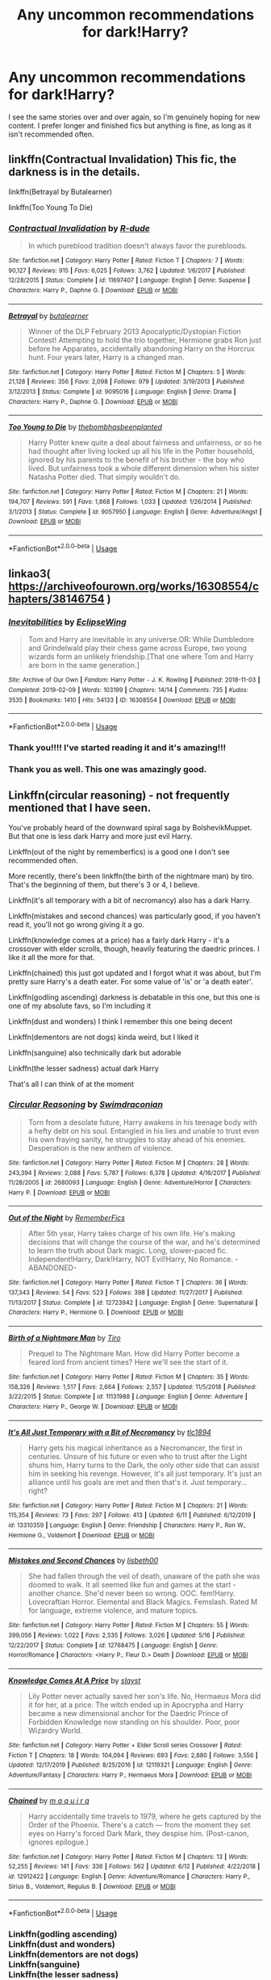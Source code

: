 #+TITLE: Any uncommon recommendations for dark!Harry?

* Any uncommon recommendations for dark!Harry?
:PROPERTIES:
:Author: itbel1kethat
:Score: 7
:DateUnix: 1592603943.0
:DateShort: 2020-Jun-20
:FlairText: Recommendation
:END:
I see the same stories over and over again, so I'm genuinely hoping for new content. I prefer longer and finished fics but anything is fine, as long as it isn't recommended often.


** linkffn(Contractual Invalidation) This fic, the darkness is in the details.

linkffn(Betrayal by Butalearner)

linkffn(Too Young To Die)
:PROPERTIES:
:Author: HeirGaunt
:Score: 4
:DateUnix: 1592617074.0
:DateShort: 2020-Jun-20
:END:

*** [[https://www.fanfiction.net/s/11697407/1/][*/Contractual Invalidation/*]] by [[https://www.fanfiction.net/u/2057121/R-dude][/R-dude/]]

#+begin_quote
  In which pureblood tradition doesn't always favor the purebloods.
#+end_quote

^{/Site/:} ^{fanfiction.net} ^{*|*} ^{/Category/:} ^{Harry} ^{Potter} ^{*|*} ^{/Rated/:} ^{Fiction} ^{T} ^{*|*} ^{/Chapters/:} ^{7} ^{*|*} ^{/Words/:} ^{90,127} ^{*|*} ^{/Reviews/:} ^{915} ^{*|*} ^{/Favs/:} ^{6,025} ^{*|*} ^{/Follows/:} ^{3,762} ^{*|*} ^{/Updated/:} ^{1/6/2017} ^{*|*} ^{/Published/:} ^{12/28/2015} ^{*|*} ^{/Status/:} ^{Complete} ^{*|*} ^{/id/:} ^{11697407} ^{*|*} ^{/Language/:} ^{English} ^{*|*} ^{/Genre/:} ^{Suspense} ^{*|*} ^{/Characters/:} ^{Harry} ^{P.,} ^{Daphne} ^{G.} ^{*|*} ^{/Download/:} ^{[[http://www.ff2ebook.com/old/ffn-bot/index.php?id=11697407&source=ff&filetype=epub][EPUB]]} ^{or} ^{[[http://www.ff2ebook.com/old/ffn-bot/index.php?id=11697407&source=ff&filetype=mobi][MOBI]]}

--------------

[[https://www.fanfiction.net/s/9095016/1/][*/Betrayal/*]] by [[https://www.fanfiction.net/u/4024547/butalearner][/butalearner/]]

#+begin_quote
  Winner of the DLP February 2013 Apocalyptic/Dystopian Fiction Contest! Attempting to hold the trio together, Hermione grabs Ron just before he Apparates, accidentally abandoning Harry on the Horcrux hunt. Four years later, Harry is a changed man.
#+end_quote

^{/Site/:} ^{fanfiction.net} ^{*|*} ^{/Category/:} ^{Harry} ^{Potter} ^{*|*} ^{/Rated/:} ^{Fiction} ^{M} ^{*|*} ^{/Chapters/:} ^{5} ^{*|*} ^{/Words/:} ^{21,128} ^{*|*} ^{/Reviews/:} ^{356} ^{*|*} ^{/Favs/:} ^{2,098} ^{*|*} ^{/Follows/:} ^{979} ^{*|*} ^{/Updated/:} ^{3/19/2013} ^{*|*} ^{/Published/:} ^{3/12/2013} ^{*|*} ^{/Status/:} ^{Complete} ^{*|*} ^{/id/:} ^{9095016} ^{*|*} ^{/Language/:} ^{English} ^{*|*} ^{/Genre/:} ^{Drama} ^{*|*} ^{/Characters/:} ^{Harry} ^{P.,} ^{Daphne} ^{G.} ^{*|*} ^{/Download/:} ^{[[http://www.ff2ebook.com/old/ffn-bot/index.php?id=9095016&source=ff&filetype=epub][EPUB]]} ^{or} ^{[[http://www.ff2ebook.com/old/ffn-bot/index.php?id=9095016&source=ff&filetype=mobi][MOBI]]}

--------------

[[https://www.fanfiction.net/s/9057950/1/][*/Too Young to Die/*]] by [[https://www.fanfiction.net/u/4573056/thebombhasbeenplanted][/thebombhasbeenplanted/]]

#+begin_quote
  Harry Potter knew quite a deal about fairness and unfairness, or so he had thought after living locked up all his life in the Potter household, ignored by his parents to the benefit of his brother - the boy who lived. But unfairness took a whole different dimension when his sister Natasha Potter died. That simply wouldn't do.
#+end_quote

^{/Site/:} ^{fanfiction.net} ^{*|*} ^{/Category/:} ^{Harry} ^{Potter} ^{*|*} ^{/Rated/:} ^{Fiction} ^{M} ^{*|*} ^{/Chapters/:} ^{21} ^{*|*} ^{/Words/:} ^{194,707} ^{*|*} ^{/Reviews/:} ^{591} ^{*|*} ^{/Favs/:} ^{1,868} ^{*|*} ^{/Follows/:} ^{1,033} ^{*|*} ^{/Updated/:} ^{1/26/2014} ^{*|*} ^{/Published/:} ^{3/1/2013} ^{*|*} ^{/Status/:} ^{Complete} ^{*|*} ^{/id/:} ^{9057950} ^{*|*} ^{/Language/:} ^{English} ^{*|*} ^{/Genre/:} ^{Adventure/Angst} ^{*|*} ^{/Download/:} ^{[[http://www.ff2ebook.com/old/ffn-bot/index.php?id=9057950&source=ff&filetype=epub][EPUB]]} ^{or} ^{[[http://www.ff2ebook.com/old/ffn-bot/index.php?id=9057950&source=ff&filetype=mobi][MOBI]]}

--------------

*FanfictionBot*^{2.0.0-beta} | [[https://github.com/tusing/reddit-ffn-bot/wiki/Usage][Usage]]
:PROPERTIES:
:Author: FanfictionBot
:Score: 2
:DateUnix: 1592617119.0
:DateShort: 2020-Jun-20
:END:


** linkao3( [[https://archiveofourown.org/works/16308554/chapters/38146754]] )
:PROPERTIES:
:Author: Llolola
:Score: 2
:DateUnix: 1592606566.0
:DateShort: 2020-Jun-20
:END:

*** [[https://archiveofourown.org/works/16308554][*/Inevitabilities/*]] by [[https://www.archiveofourown.org/users/EclipseWing/pseuds/EclipseWing][/EclipseWing/]]

#+begin_quote
  Tom and Harry are inevitable in any universe.OR: While Dumbledore and Grindelwald play their chess game across Europe, two young wizards form an unlikely friendship.[That one where Tom and Harry are born in the same generation.]
#+end_quote

^{/Site/:} ^{Archive} ^{of} ^{Our} ^{Own} ^{*|*} ^{/Fandom/:} ^{Harry} ^{Potter} ^{-} ^{J.} ^{K.} ^{Rowling} ^{*|*} ^{/Published/:} ^{2018-11-03} ^{*|*} ^{/Completed/:} ^{2019-02-09} ^{*|*} ^{/Words/:} ^{103199} ^{*|*} ^{/Chapters/:} ^{14/14} ^{*|*} ^{/Comments/:} ^{735} ^{*|*} ^{/Kudos/:} ^{3535} ^{*|*} ^{/Bookmarks/:} ^{1410} ^{*|*} ^{/Hits/:} ^{54133} ^{*|*} ^{/ID/:} ^{16308554} ^{*|*} ^{/Download/:} ^{[[https://archiveofourown.org/downloads/16308554/Inevitabilities.epub?updated_at=1587077112][EPUB]]} ^{or} ^{[[https://archiveofourown.org/downloads/16308554/Inevitabilities.mobi?updated_at=1587077112][MOBI]]}

--------------

*FanfictionBot*^{2.0.0-beta} | [[https://github.com/tusing/reddit-ffn-bot/wiki/Usage][Usage]]
:PROPERTIES:
:Author: FanfictionBot
:Score: 2
:DateUnix: 1592606586.0
:DateShort: 2020-Jun-20
:END:


*** Thank you!!!! I've started reading it and it's amazing!!!
:PROPERTIES:
:Author: itbel1kethat
:Score: 1
:DateUnix: 1592613844.0
:DateShort: 2020-Jun-20
:END:


*** Thank you as well. This one was amazingly good.
:PROPERTIES:
:Author: MagicalGirlAleksa
:Score: 1
:DateUnix: 1592657682.0
:DateShort: 2020-Jun-20
:END:


** Linkffn(circular reasoning) - not frequently mentioned that I have seen.

You've probably heard of the downward spiral saga by BolshevikMuppet. But that one is less dark Harry and more just evil Harry.

Linkffn(out of the night by rememberfics) is a good one I don't see recommended often.

More recently, there's been linkffn(the birth of the nightmare man) by tiro. That's the beginning of them, but there's 3 or 4, I believe.

Linkffn(it's all temporary with a bit of necromancy) also has a dark Harry.

Linkffn(mistakes and second chances) was particularly good, if you haven't read it, you'll not go wrong giving it a go.

Linkffn(knowledge comes at a price) has a fairly dark Harry - it's a crossover with elder scrolls, though, heavily featuring the daedric princes. I like it all the more for that.

Linkffn(chained) this just got updated and I forgot what it was about, but I'm pretty sure Harry's a death eater. For some value of 'is' or 'a death eater'.

Linkffn(godling ascending) darkness is debatable in this one, but this one is one of my absolute favs, so I'm including it

Linkffn(dust and wonders) I think I remember this one being decent

Linkffn(dementors are not dogs) kinda weird, but I liked it

Linkffn(sanguine) also technically dark but adorable

Linkffn(the lesser sadness) actual dark Harry

That's all I can think of at the moment
:PROPERTIES:
:Author: Uhhhmaybe2018
:Score: 1
:DateUnix: 1592620374.0
:DateShort: 2020-Jun-20
:END:

*** [[https://www.fanfiction.net/s/2680093/1/][*/Circular Reasoning/*]] by [[https://www.fanfiction.net/u/513750/Swimdraconian][/Swimdraconian/]]

#+begin_quote
  Torn from a desolate future, Harry awakens in his teenage body with a hefty debt on his soul. Entangled in his lies and unable to trust even his own fraying sanity, he struggles to stay ahead of his enemies. Desperation is the new anthem of violence.
#+end_quote

^{/Site/:} ^{fanfiction.net} ^{*|*} ^{/Category/:} ^{Harry} ^{Potter} ^{*|*} ^{/Rated/:} ^{Fiction} ^{M} ^{*|*} ^{/Chapters/:} ^{28} ^{*|*} ^{/Words/:} ^{243,394} ^{*|*} ^{/Reviews/:} ^{2,088} ^{*|*} ^{/Favs/:} ^{5,787} ^{*|*} ^{/Follows/:} ^{6,378} ^{*|*} ^{/Updated/:} ^{4/16/2017} ^{*|*} ^{/Published/:} ^{11/28/2005} ^{*|*} ^{/id/:} ^{2680093} ^{*|*} ^{/Language/:} ^{English} ^{*|*} ^{/Genre/:} ^{Adventure/Horror} ^{*|*} ^{/Characters/:} ^{Harry} ^{P.} ^{*|*} ^{/Download/:} ^{[[http://www.ff2ebook.com/old/ffn-bot/index.php?id=2680093&source=ff&filetype=epub][EPUB]]} ^{or} ^{[[http://www.ff2ebook.com/old/ffn-bot/index.php?id=2680093&source=ff&filetype=mobi][MOBI]]}

--------------

[[https://www.fanfiction.net/s/12723942/1/][*/Out of the Night/*]] by [[https://www.fanfiction.net/u/9936625/RememberFics][/RememberFics/]]

#+begin_quote
  After 5th year, Harry takes charge of his own life. He's making decisions that will change the course of the war, and he's determined to learn the truth about Dark magic. Long, slower-paced fic. Independent!Harry, Dark!Harry, NOT Evil!Harry, No Romance. -ABANDONED-
#+end_quote

^{/Site/:} ^{fanfiction.net} ^{*|*} ^{/Category/:} ^{Harry} ^{Potter} ^{*|*} ^{/Rated/:} ^{Fiction} ^{T} ^{*|*} ^{/Chapters/:} ^{36} ^{*|*} ^{/Words/:} ^{137,343} ^{*|*} ^{/Reviews/:} ^{54} ^{*|*} ^{/Favs/:} ^{523} ^{*|*} ^{/Follows/:} ^{398} ^{*|*} ^{/Updated/:} ^{11/27/2017} ^{*|*} ^{/Published/:} ^{11/13/2017} ^{*|*} ^{/Status/:} ^{Complete} ^{*|*} ^{/id/:} ^{12723942} ^{*|*} ^{/Language/:} ^{English} ^{*|*} ^{/Genre/:} ^{Supernatural} ^{*|*} ^{/Characters/:} ^{Harry} ^{P.,} ^{Hermione} ^{G.} ^{*|*} ^{/Download/:} ^{[[http://www.ff2ebook.com/old/ffn-bot/index.php?id=12723942&source=ff&filetype=epub][EPUB]]} ^{or} ^{[[http://www.ff2ebook.com/old/ffn-bot/index.php?id=12723942&source=ff&filetype=mobi][MOBI]]}

--------------

[[https://www.fanfiction.net/s/11131988/1/][*/Birth of a Nightmare Man/*]] by [[https://www.fanfiction.net/u/1274947/Tiro][/Tiro/]]

#+begin_quote
  Prequel to The Nightmare Man. How did Harry Potter become a feared lord from ancient times? Here we'll see the start of it.
#+end_quote

^{/Site/:} ^{fanfiction.net} ^{*|*} ^{/Category/:} ^{Harry} ^{Potter} ^{*|*} ^{/Rated/:} ^{Fiction} ^{M} ^{*|*} ^{/Chapters/:} ^{35} ^{*|*} ^{/Words/:} ^{158,326} ^{*|*} ^{/Reviews/:} ^{1,517} ^{*|*} ^{/Favs/:} ^{2,664} ^{*|*} ^{/Follows/:} ^{2,557} ^{*|*} ^{/Updated/:} ^{11/5/2018} ^{*|*} ^{/Published/:} ^{3/22/2015} ^{*|*} ^{/Status/:} ^{Complete} ^{*|*} ^{/id/:} ^{11131988} ^{*|*} ^{/Language/:} ^{English} ^{*|*} ^{/Genre/:} ^{Adventure} ^{*|*} ^{/Characters/:} ^{Harry} ^{P.,} ^{George} ^{W.} ^{*|*} ^{/Download/:} ^{[[http://www.ff2ebook.com/old/ffn-bot/index.php?id=11131988&source=ff&filetype=epub][EPUB]]} ^{or} ^{[[http://www.ff2ebook.com/old/ffn-bot/index.php?id=11131988&source=ff&filetype=mobi][MOBI]]}

--------------

[[https://www.fanfiction.net/s/13310359/1/][*/It's All Just Temporary with a Bit of Necromancy/*]] by [[https://www.fanfiction.net/u/6714376/tlc1894][/tlc1894/]]

#+begin_quote
  Harry gets his magical inheritance as a Necromancer, the first in centuries. Unsure of his future or even who to trust after the Light shuns him, Harry turns to the Dark, the only other side that can assist him in seeking his revenge. However, it's all just temporary. It's just an alliance until his goals are met and then that's it. Just temporary...right?
#+end_quote

^{/Site/:} ^{fanfiction.net} ^{*|*} ^{/Category/:} ^{Harry} ^{Potter} ^{*|*} ^{/Rated/:} ^{Fiction} ^{M} ^{*|*} ^{/Chapters/:} ^{21} ^{*|*} ^{/Words/:} ^{115,354} ^{*|*} ^{/Reviews/:} ^{73} ^{*|*} ^{/Favs/:} ^{297} ^{*|*} ^{/Follows/:} ^{413} ^{*|*} ^{/Updated/:} ^{6/11} ^{*|*} ^{/Published/:} ^{6/12/2019} ^{*|*} ^{/id/:} ^{13310359} ^{*|*} ^{/Language/:} ^{English} ^{*|*} ^{/Genre/:} ^{Friendship} ^{*|*} ^{/Characters/:} ^{Harry} ^{P.,} ^{Ron} ^{W.,} ^{Hermione} ^{G.,} ^{Voldemort} ^{*|*} ^{/Download/:} ^{[[http://www.ff2ebook.com/old/ffn-bot/index.php?id=13310359&source=ff&filetype=epub][EPUB]]} ^{or} ^{[[http://www.ff2ebook.com/old/ffn-bot/index.php?id=13310359&source=ff&filetype=mobi][MOBI]]}

--------------

[[https://www.fanfiction.net/s/12768475/1/][*/Mistakes and Second Chances/*]] by [[https://www.fanfiction.net/u/9540058/lisbeth00][/lisbeth00/]]

#+begin_quote
  She had fallen through the veil of death, unaware of the path she was doomed to walk. It all seemed like fun and games at the start - another chance. She'd never been so wrong. OOC. fem!Harry. Lovecraftian Horror. Elemental and Black Magics. Femslash. Rated M for language, extreme violence, and mature topics.
#+end_quote

^{/Site/:} ^{fanfiction.net} ^{*|*} ^{/Category/:} ^{Harry} ^{Potter} ^{*|*} ^{/Rated/:} ^{Fiction} ^{M} ^{*|*} ^{/Chapters/:} ^{55} ^{*|*} ^{/Words/:} ^{399,056} ^{*|*} ^{/Reviews/:} ^{1,022} ^{*|*} ^{/Favs/:} ^{2,535} ^{*|*} ^{/Follows/:} ^{3,026} ^{*|*} ^{/Updated/:} ^{5/16} ^{*|*} ^{/Published/:} ^{12/22/2017} ^{*|*} ^{/Status/:} ^{Complete} ^{*|*} ^{/id/:} ^{12768475} ^{*|*} ^{/Language/:} ^{English} ^{*|*} ^{/Genre/:} ^{Horror/Romance} ^{*|*} ^{/Characters/:} ^{<Harry} ^{P.,} ^{Fleur} ^{D.>} ^{Death} ^{*|*} ^{/Download/:} ^{[[http://www.ff2ebook.com/old/ffn-bot/index.php?id=12768475&source=ff&filetype=epub][EPUB]]} ^{or} ^{[[http://www.ff2ebook.com/old/ffn-bot/index.php?id=12768475&source=ff&filetype=mobi][MOBI]]}

--------------

[[https://www.fanfiction.net/s/12119321/1/][*/Knowledge Comes At A Price/*]] by [[https://www.fanfiction.net/u/5703672/slayst][/slayst/]]

#+begin_quote
  Lily Potter never actually saved her son's life. No, Hermaeus Mora did it for her, at a price. The witch ended up in Apocrypha and Harry became a new dimensional anchor for the Daedric Prince of Forbidden Knowledge now standing on his shoulder. Poor, poor Wizardry World.
#+end_quote

^{/Site/:} ^{fanfiction.net} ^{*|*} ^{/Category/:} ^{Harry} ^{Potter} ^{+} ^{Elder} ^{Scroll} ^{series} ^{Crossover} ^{*|*} ^{/Rated/:} ^{Fiction} ^{T} ^{*|*} ^{/Chapters/:} ^{18} ^{*|*} ^{/Words/:} ^{104,094} ^{*|*} ^{/Reviews/:} ^{693} ^{*|*} ^{/Favs/:} ^{2,880} ^{*|*} ^{/Follows/:} ^{3,556} ^{*|*} ^{/Updated/:} ^{12/17/2019} ^{*|*} ^{/Published/:} ^{8/25/2016} ^{*|*} ^{/id/:} ^{12119321} ^{*|*} ^{/Language/:} ^{English} ^{*|*} ^{/Genre/:} ^{Adventure/Fantasy} ^{*|*} ^{/Characters/:} ^{Harry} ^{P.,} ^{Hermaeus} ^{Mora} ^{*|*} ^{/Download/:} ^{[[http://www.ff2ebook.com/old/ffn-bot/index.php?id=12119321&source=ff&filetype=epub][EPUB]]} ^{or} ^{[[http://www.ff2ebook.com/old/ffn-bot/index.php?id=12119321&source=ff&filetype=mobi][MOBI]]}

--------------

[[https://www.fanfiction.net/s/12912422/1/][*/Chained/*]] by [[https://www.fanfiction.net/u/9348336/m-a-q-u-i-r-a][/m a q u i r a/]]

#+begin_quote
  Harry accidentally time travels to 1979, where he gets captured by the Order of the Phoenix. There's a catch --- from the moment they set eyes on Harry's forced Dark Mark, they despise him. (Post-canon, ignores epilogue.)
#+end_quote

^{/Site/:} ^{fanfiction.net} ^{*|*} ^{/Category/:} ^{Harry} ^{Potter} ^{*|*} ^{/Rated/:} ^{Fiction} ^{M} ^{*|*} ^{/Chapters/:} ^{13} ^{*|*} ^{/Words/:} ^{52,255} ^{*|*} ^{/Reviews/:} ^{141} ^{*|*} ^{/Favs/:} ^{336} ^{*|*} ^{/Follows/:} ^{562} ^{*|*} ^{/Updated/:} ^{6/12} ^{*|*} ^{/Published/:} ^{4/22/2018} ^{*|*} ^{/id/:} ^{12912422} ^{*|*} ^{/Language/:} ^{English} ^{*|*} ^{/Genre/:} ^{Adventure/Romance} ^{*|*} ^{/Characters/:} ^{Harry} ^{P.,} ^{Sirius} ^{B.,} ^{Voldemort,} ^{Regulus} ^{B.} ^{*|*} ^{/Download/:} ^{[[http://www.ff2ebook.com/old/ffn-bot/index.php?id=12912422&source=ff&filetype=epub][EPUB]]} ^{or} ^{[[http://www.ff2ebook.com/old/ffn-bot/index.php?id=12912422&source=ff&filetype=mobi][MOBI]]}

--------------

*FanfictionBot*^{2.0.0-beta} | [[https://github.com/tusing/reddit-ffn-bot/wiki/Usage][Usage]]
:PROPERTIES:
:Author: FanfictionBot
:Score: 1
:DateUnix: 1592620485.0
:DateShort: 2020-Jun-20
:END:


*** Linkffn(godling ascending)\\
Linkffn(dust and wonders)\\
Linkffn(dementors are not dogs)\\
Linkffn(sanguine)\\
Linkffn(the lesser sadness)
:PROPERTIES:
:Author: Uhhhmaybe2018
:Score: 1
:DateUnix: 1592630436.0
:DateShort: 2020-Jun-20
:END:

**** [[https://www.fanfiction.net/s/11024296/1/][*/Godling Ascending/*]] by [[https://www.fanfiction.net/u/3195987/High-Pot-In-Noose][/High Pot In Noose/]]

#+begin_quote
  Response to DZ2's 'Harry, the Twice-Blessed Half-blood' challenge. Fem!Harry. Herakles Potter knew she was odd. Exactly how odd turned out to be far odder than she originally thought.
#+end_quote

^{/Site/:} ^{fanfiction.net} ^{*|*} ^{/Category/:} ^{Harry} ^{Potter} ^{+} ^{Percy} ^{Jackson} ^{and} ^{the} ^{Olympians} ^{Crossover} ^{*|*} ^{/Rated/:} ^{Fiction} ^{T} ^{*|*} ^{/Chapters/:} ^{15} ^{*|*} ^{/Words/:} ^{241,808} ^{*|*} ^{/Reviews/:} ^{1,260} ^{*|*} ^{/Favs/:} ^{4,432} ^{*|*} ^{/Follows/:} ^{5,023} ^{*|*} ^{/Updated/:} ^{3/10/2019} ^{*|*} ^{/Published/:} ^{2/5/2015} ^{*|*} ^{/id/:} ^{11024296} ^{*|*} ^{/Language/:} ^{English} ^{*|*} ^{/Characters/:} ^{Harry} ^{P.} ^{*|*} ^{/Download/:} ^{[[http://www.ff2ebook.com/old/ffn-bot/index.php?id=11024296&source=ff&filetype=epub][EPUB]]} ^{or} ^{[[http://www.ff2ebook.com/old/ffn-bot/index.php?id=11024296&source=ff&filetype=mobi][MOBI]]}

--------------

[[https://www.fanfiction.net/s/13125425/1/][*/Dust and Wonders/*]] by [[https://www.fanfiction.net/u/1265079/Lomonaaeren][/Lomonaaeren/]]

#+begin_quote
  AU. Harry meets a wizard who calls himself Aeron Luthan. Only Aeron isn't a wizard, he's a necromancer, and he alters the course of Harry's entire life. Necromancer!Harry, two-shot. COMPLETE.
#+end_quote

^{/Site/:} ^{fanfiction.net} ^{*|*} ^{/Category/:} ^{Harry} ^{Potter} ^{*|*} ^{/Rated/:} ^{Fiction} ^{T} ^{*|*} ^{/Chapters/:} ^{2} ^{*|*} ^{/Words/:} ^{8,918} ^{*|*} ^{/Reviews/:} ^{32} ^{*|*} ^{/Favs/:} ^{272} ^{*|*} ^{/Follows/:} ^{154} ^{*|*} ^{/Updated/:} ^{11/20/2018} ^{*|*} ^{/Published/:} ^{11/19/2018} ^{*|*} ^{/Status/:} ^{Complete} ^{*|*} ^{/id/:} ^{13125425} ^{*|*} ^{/Language/:} ^{English} ^{*|*} ^{/Genre/:} ^{Angst/Drama} ^{*|*} ^{/Characters/:} ^{Harry} ^{P.,} ^{Voldemort,} ^{OC} ^{*|*} ^{/Download/:} ^{[[http://www.ff2ebook.com/old/ffn-bot/index.php?id=13125425&source=ff&filetype=epub][EPUB]]} ^{or} ^{[[http://www.ff2ebook.com/old/ffn-bot/index.php?id=13125425&source=ff&filetype=mobi][MOBI]]}

--------------

[[https://www.fanfiction.net/s/11245382/1/][*/Dementors Are Not Dogs/*]] by [[https://www.fanfiction.net/u/1271214/InvisibleJediMaster][/InvisibleJediMaster/]]

#+begin_quote
  !COMPLETE! He woke with a scream on his lips. Thrust so violently into wakefulness, it took him a second to realize that it wasn't a cold sweat that had him shivering in his bed; it was the three dementors. Without a wand in hand, his death was a foregone conclusion. (Of course, it was really just the beginning.)
#+end_quote

^{/Site/:} ^{fanfiction.net} ^{*|*} ^{/Category/:} ^{Harry} ^{Potter} ^{*|*} ^{/Rated/:} ^{Fiction} ^{T} ^{*|*} ^{/Chapters/:} ^{6} ^{*|*} ^{/Words/:} ^{26,546} ^{*|*} ^{/Reviews/:} ^{93} ^{*|*} ^{/Favs/:} ^{373} ^{*|*} ^{/Follows/:} ^{329} ^{*|*} ^{/Updated/:} ^{6/10/2018} ^{*|*} ^{/Published/:} ^{5/12/2015} ^{*|*} ^{/Status/:} ^{Complete} ^{*|*} ^{/id/:} ^{11245382} ^{*|*} ^{/Language/:} ^{English} ^{*|*} ^{/Genre/:} ^{Supernatural} ^{*|*} ^{/Characters/:} ^{Harry} ^{P.,} ^{Dementors} ^{*|*} ^{/Download/:} ^{[[http://www.ff2ebook.com/old/ffn-bot/index.php?id=11245382&source=ff&filetype=epub][EPUB]]} ^{or} ^{[[http://www.ff2ebook.com/old/ffn-bot/index.php?id=11245382&source=ff&filetype=mobi][MOBI]]}

--------------

[[https://www.fanfiction.net/s/11392098/1/][*/Sanguine/*]] by [[https://www.fanfiction.net/u/1949296/Lady-Hallen][/Lady Hallen/]]

#+begin_quote
  Fem!Harry. Harry didn't know what a vampire was. Was it any wonder she thought drinking blood was normal? Rated T for insinuated graphical images. No longer a one-shot.
#+end_quote

^{/Site/:} ^{fanfiction.net} ^{*|*} ^{/Category/:} ^{Harry} ^{Potter} ^{*|*} ^{/Rated/:} ^{Fiction} ^{T} ^{*|*} ^{/Chapters/:} ^{6} ^{*|*} ^{/Words/:} ^{17,414} ^{*|*} ^{/Reviews/:} ^{335} ^{*|*} ^{/Favs/:} ^{2,684} ^{*|*} ^{/Follows/:} ^{2,700} ^{*|*} ^{/Updated/:} ^{3/4/2016} ^{*|*} ^{/Published/:} ^{7/20/2015} ^{*|*} ^{/id/:} ^{11392098} ^{*|*} ^{/Language/:} ^{English} ^{*|*} ^{/Genre/:} ^{Adventure/Supernatural} ^{*|*} ^{/Characters/:} ^{Harry} ^{P.} ^{*|*} ^{/Download/:} ^{[[http://www.ff2ebook.com/old/ffn-bot/index.php?id=11392098&source=ff&filetype=epub][EPUB]]} ^{or} ^{[[http://www.ff2ebook.com/old/ffn-bot/index.php?id=11392098&source=ff&filetype=mobi][MOBI]]}

--------------

[[https://www.fanfiction.net/s/10959046/1/][*/The Lesser Sadness/*]] by [[https://www.fanfiction.net/u/4727972/Newcomb][/Newcomb/]]

#+begin_quote
  Crush the world beneath your heel. Destroy everyone who has ever slighted you. Tear down creation just to see if you can. Kill anything beautiful. Take what you want. Desecrate everything.
#+end_quote

^{/Site/:} ^{fanfiction.net} ^{*|*} ^{/Category/:} ^{Harry} ^{Potter} ^{*|*} ^{/Rated/:} ^{Fiction} ^{M} ^{*|*} ^{/Chapters/:} ^{3} ^{*|*} ^{/Words/:} ^{20,949} ^{*|*} ^{/Reviews/:} ^{310} ^{*|*} ^{/Favs/:} ^{1,758} ^{*|*} ^{/Follows/:} ^{2,148} ^{*|*} ^{/Updated/:} ^{8/22/2015} ^{*|*} ^{/Published/:} ^{1/9/2015} ^{*|*} ^{/id/:} ^{10959046} ^{*|*} ^{/Language/:} ^{English} ^{*|*} ^{/Genre/:} ^{Adventure/Drama} ^{*|*} ^{/Characters/:} ^{Harry} ^{P.,} ^{Voldemort,} ^{Albus} ^{D.,} ^{Penelope} ^{C.} ^{*|*} ^{/Download/:} ^{[[http://www.ff2ebook.com/old/ffn-bot/index.php?id=10959046&source=ff&filetype=epub][EPUB]]} ^{or} ^{[[http://www.ff2ebook.com/old/ffn-bot/index.php?id=10959046&source=ff&filetype=mobi][MOBI]]}

--------------

*FanfictionBot*^{2.0.0-beta} | [[https://github.com/tusing/reddit-ffn-bot/wiki/Usage][Usage]]
:PROPERTIES:
:Author: FanfictionBot
:Score: 1
:DateUnix: 1592630455.0
:DateShort: 2020-Jun-20
:END:
